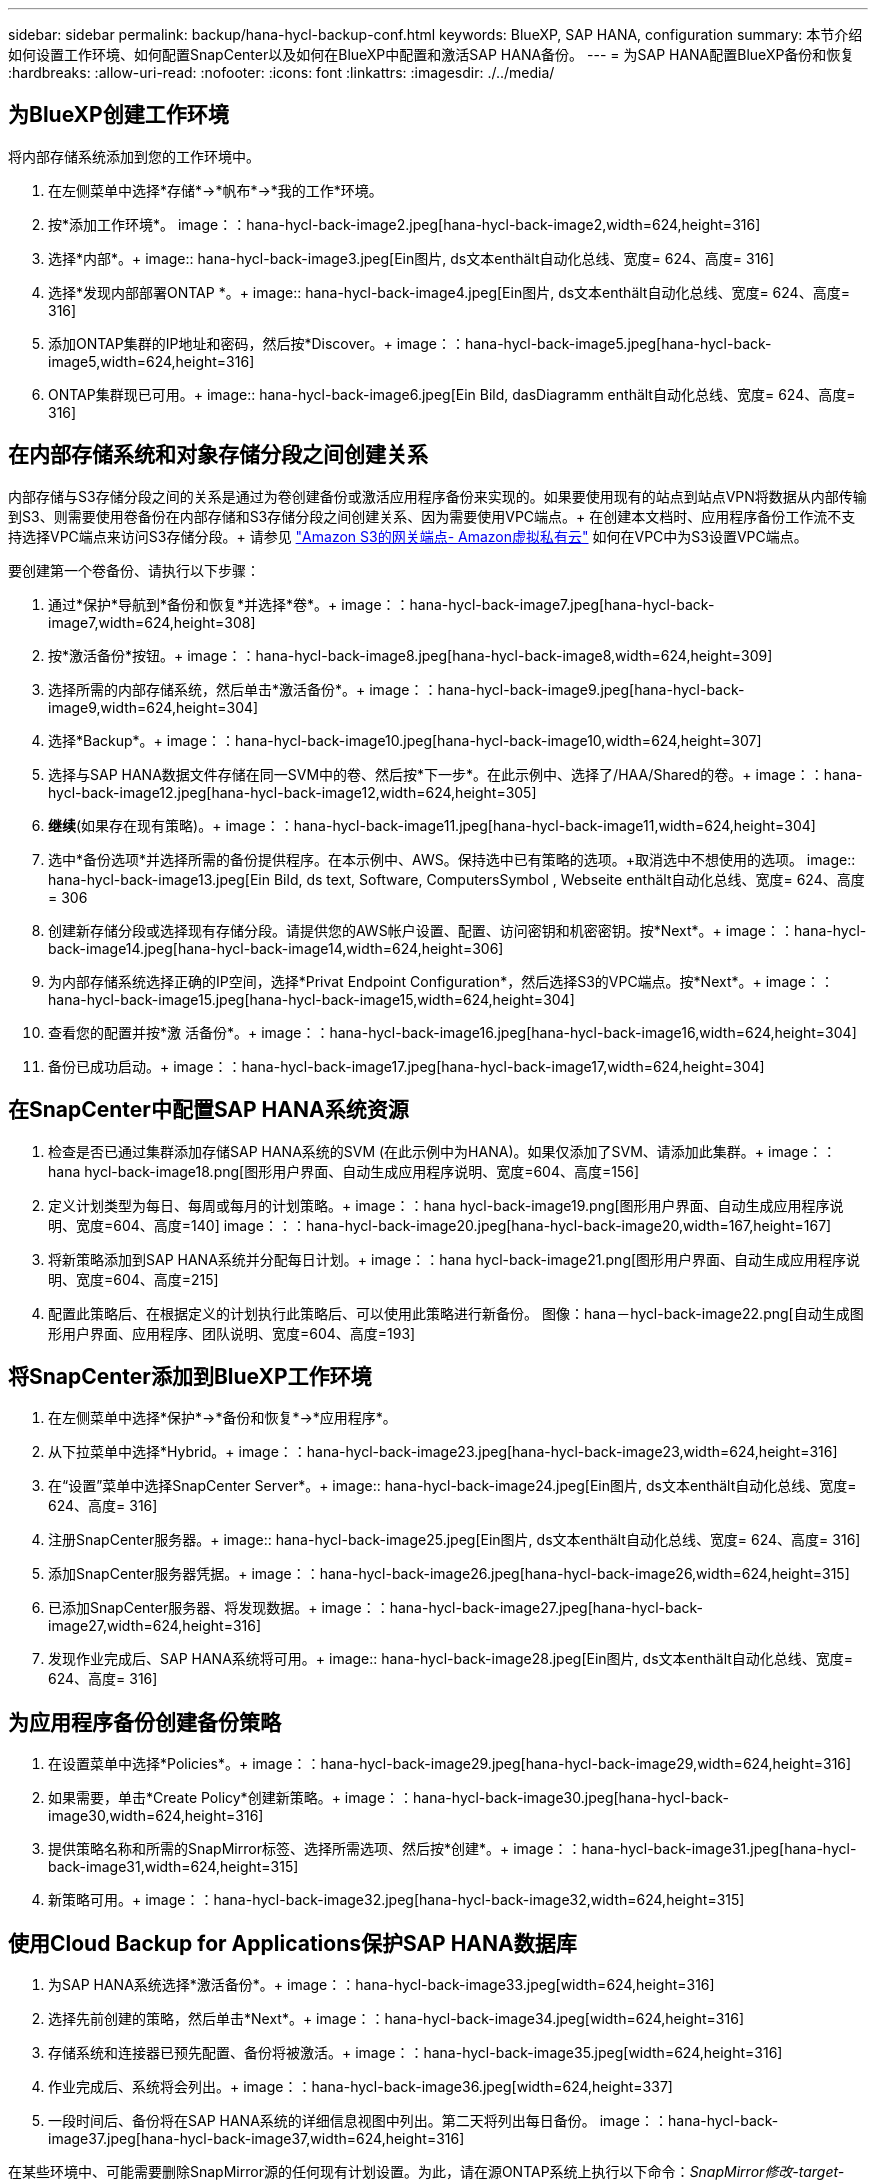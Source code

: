 ---
sidebar: sidebar 
permalink: backup/hana-hycl-backup-conf.html 
keywords: BlueXP, SAP HANA, configuration 
summary: 本节介绍如何设置工作环境、如何配置SnapCenter以及如何在BlueXP中配置和激活SAP HANA备份。 
---
= 为SAP HANA配置BlueXP备份和恢复
:hardbreaks:
:allow-uri-read: 
:nofooter: 
:icons: font
:linkattrs: 
:imagesdir: ./../media/




== 为BlueXP创建工作环境

将内部存储系统添加到您的工作环境中。

. 在左侧菜单中选择*存储*->*帆布*->*我的工作*环境。
. 按*+添加工作环境*。+ image：：hana-hycl-back-image2.jpeg[hana-hycl-back-image2,width=624,height=316]
. 选择*内部*。+ image:: hana-hycl-back-image3.jpeg[Ein图片, ds文本enthält自动化总线、宽度= 624、高度= 316]
. 选择*发现内部部署ONTAP *。+ image:: hana-hycl-back-image4.jpeg[Ein图片, ds文本enthält自动化总线、宽度= 624、高度= 316]
. 添加ONTAP集群的IP地址和密码，然后按*Discover。+ image：：hana-hycl-back-image5.jpeg[hana-hycl-back-image5,width=624,height=316]
. ONTAP集群现已可用。+ image:: hana-hycl-back-image6.jpeg[Ein Bild, dasDiagramm enthält自动化总线、宽度= 624、高度= 316]




== 在内部存储系统和对象存储分段之间创建关系

内部存储与S3存储分段之间的关系是通过为卷创建备份或激活应用程序备份来实现的。如果要使用现有的站点到站点VPN将数据从内部传输到S3、则需要使用卷备份在内部存储和S3存储分段之间创建关系、因为需要使用VPC端点。+
在创建本文档时、应用程序备份工作流不支持选择VPC端点来访问S3存储分段。+
请参见 https://docs.aws.amazon.com/vpc/latest/privatelink/vpc-endpoints-s3.html["Amazon S3的网关端点- Amazon虚拟私有云"] 如何在VPC中为S3设置VPC端点。

要创建第一个卷备份、请执行以下步骤：

. 通过*保护*导航到*备份和恢复*并选择*卷*。+ image：：hana-hycl-back-image7.jpeg[hana-hycl-back-image7,width=624,height=308]
. 按*激活备份*按钮。+ image：：hana-hycl-back-image8.jpeg[hana-hycl-back-image8,width=624,height=309]
. 选择所需的内部存储系统，然后单击*激活备份*。+ image：：hana-hycl-back-image9.jpeg[hana-hycl-back-image9,width=624,height=304]
. 选择*Backup*。+ image：：hana-hycl-back-image10.jpeg[hana-hycl-back-image10,width=624,height=307]
. 选择与SAP HANA数据文件存储在同一SVM中的卷、然后按*下一步*。在此示例中、选择了/HAA/Shared的卷。+ image：：hana-hycl-back-image12.jpeg[hana-hycl-back-image12,width=624,height=305]
. *继续*(如果存在现有策略)。+ image：：hana-hycl-back-image11.jpeg[hana-hycl-back-image11,width=624,height=304]
. 选中*备份选项*并选择所需的备份提供程序。在本示例中、AWS。+保持选中已有策略的选项。+取消选中不想使用的选项。+ image:: hana-hycl-back-image13.jpeg[Ein Bild, ds text, Software, ComputersSymbol , Webseite enthält自动化总线、宽度= 624、高度= 306
. 创建新存储分段或选择现有存储分段。请提供您的AWS帐户设置、配置、访问密钥和机密密钥。按*Next*。+ image：：hana-hycl-back-image14.jpeg[hana-hycl-back-image14,width=624,height=306]
. 为内部存储系统选择正确的IP空间，选择*Privat Endpoint Configuration*，然后选择S3的VPC端点。按*Next*。+ image：：hana-hycl-back-image15.jpeg[hana-hycl-back-image15,width=624,height=304]
. 查看您的配置并按*激 活备份*。+ image：：hana-hycl-back-image16.jpeg[hana-hycl-back-image16,width=624,height=304]
. 备份已成功启动。+ image：：hana-hycl-back-image17.jpeg[hana-hycl-back-image17,width=624,height=304]




== 在SnapCenter中配置SAP HANA系统资源

. 检查是否已通过集群添加存储SAP HANA系统的SVM (在此示例中为HANA)。如果仅添加了SVM、请添加此集群。+ image：：hana hycl-back-image18.png[图形用户界面、自动生成应用程序说明、宽度=604、高度=156]
. 定义计划类型为每日、每周或每月的计划策略。+ image：：hana hycl-back-image19.png[图形用户界面、自动生成应用程序说明、宽度=604、高度=140] image：：：hana-hycl-back-image20.jpeg[hana-hycl-back-image20,width=167,height=167]
. 将新策略添加到SAP HANA系统并分配每日计划。+ image：：hana hycl-back-image21.png[图形用户界面、自动生成应用程序说明、宽度=604、高度=215]
. 配置此策略后、在根据定义的计划执行此策略后、可以使用此策略进行新备份。 图像：hana－hycl-back-image22.png[自动生成图形用户界面、应用程序、团队说明、宽度=604、高度=193]




== 将SnapCenter添加到BlueXP工作环境

. 在左侧菜单中选择*保护*->*备份和恢复*->*应用程序*。
. 从下拉菜单中选择*Hybrid。+ image：：hana-hycl-back-image23.jpeg[hana-hycl-back-image23,width=624,height=316]
. 在“设置”菜单中选择SnapCenter Server*。+ image:: hana-hycl-back-image24.jpeg[Ein图片, ds文本enthält自动化总线、宽度= 624、高度= 316]
. 注册SnapCenter服务器。+ image:: hana-hycl-back-image25.jpeg[Ein图片, ds文本enthält自动化总线、宽度= 624、高度= 316]
. 添加SnapCenter服务器凭据。+ image：：hana-hycl-back-image26.jpeg[hana-hycl-back-image26,width=624,height=315]
. 已添加SnapCenter服务器、将发现数据。+ image：：hana-hycl-back-image27.jpeg[hana-hycl-back-image27,width=624,height=316]
. 发现作业完成后、SAP HANA系统将可用。+ image:: hana-hycl-back-image28.jpeg[Ein图片, ds文本enthält自动化总线、宽度= 624、高度= 316]




== 为应用程序备份创建备份策略

. 在设置菜单中选择*Policies*。+ image：：hana-hycl-back-image29.jpeg[hana-hycl-back-image29,width=624,height=316]
. 如果需要，单击*Create Policy*创建新策略。+ image：：hana-hycl-back-image30.jpeg[hana-hycl-back-image30,width=624,height=316]
. 提供策略名称和所需的SnapMirror标签、选择所需选项、然后按*创建*。+ image：：hana-hycl-back-image31.jpeg[hana-hycl-back-image31,width=624,height=315]
. 新策略可用。+ image：：hana-hycl-back-image32.jpeg[hana-hycl-back-image32,width=624,height=315]




== 使用Cloud Backup for Applications保护SAP HANA数据库

. 为SAP HANA系统选择*激活备份*。+ image：：hana-hycl-back-image33.jpeg[width=624,height=316]
. 选择先前创建的策略，然后单击*Next*。+ image：：hana-hycl-back-image34.jpeg[width=624,height=316]
. 存储系统和连接器已预先配置、备份将被激活。+ image：：hana-hycl-back-image35.jpeg[width=624,height=316]
. 作业完成后、系统将会列出。+ image：：hana-hycl-back-image36.jpeg[width=624,height=337]
. 一段时间后、备份将在SAP HANA系统的详细信息视图中列出。+第二天将列出每日备份。+ image：：hana-hycl-back-image37.jpeg[hana-hycl-back-image37,width=624,height=316]


在某些环境中、可能需要删除SnapMirror源的任何现有计划设置。为此，请在源ONTAP系统上执行以下命令：_SnapMirror修改-target-path <hana-cloud-svm>：napp_copy <SID_data_mnt00001>-Schedule ""_。
